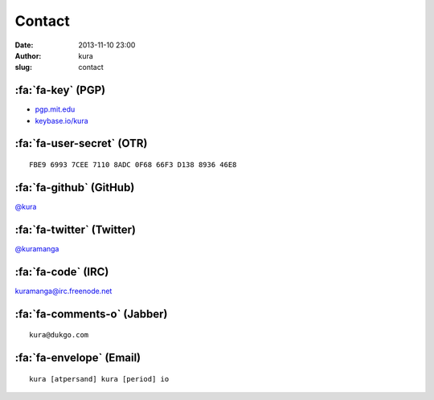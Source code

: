 Contact
#######
:date: 2013-11-10 23:00
:author: kura
:slug: contact

:fa:`fa-key` (PGP)
==================

- `pgp.mit.edu <http://pgp.mit.edu/pks/lookup?op=vindex&search=0xABD20EBD00AE065E>`__
- `keybase.io/kura <https://keybase.io/kura>`__

:fa:`fa-user-secret` (OTR)
==========================

::

    FBE9 6993 7CEE 7110 8ADC 0F68 66F3 D138 8936 46E8

:fa:`fa-github` (GitHub)
========================

`@kura <https://github.com/kura>`__

:fa:`fa-twitter` (Twitter)
==========================

`@kuramanga <https://twitter.com/kuramanga>`__

:fa:`fa-code` (IRC)
===================

`kuramanga@irc.freenode.net <irc://irc.freenode.net>`__

:fa:`fa-comments-o` (Jabber)
============================

::

    kura@dukgo.com

:fa:`fa-envelope` (Email)
=========================

::

    kura [atpersand] kura [period] io
